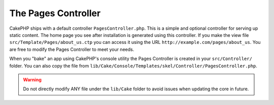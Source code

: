 The Pages Controller
####################

CakePHP ships with a default controller ``PagesController.php``. This is a
simple and optional controller for serving up static content. The home page
you see after installation is generated using this controller. If you make the
view file ``src/Template/Pages/about_us.ctp`` you can access it using the URL
``http://example.com/pages/about_us``. You are free to modify the Pages
Controller to meet your needs.

When you "bake" an app using CakePHP's console utility the Pages Controller is
created in your ``src/Controller/`` folder. You can also copy the file from
``lib/Cake/Console/Templates/skel/Controller/PagesController.php``.

.. warning::

    Do not directly modify ANY file under the ``lib/Cake`` folder to avoid
    issues when updating the core in future.


.. meta::
    :title lang=en: The Pages Controller
    :keywords lang=en: pages controller,default controller,lib,cakephp,ships,php,file folder
